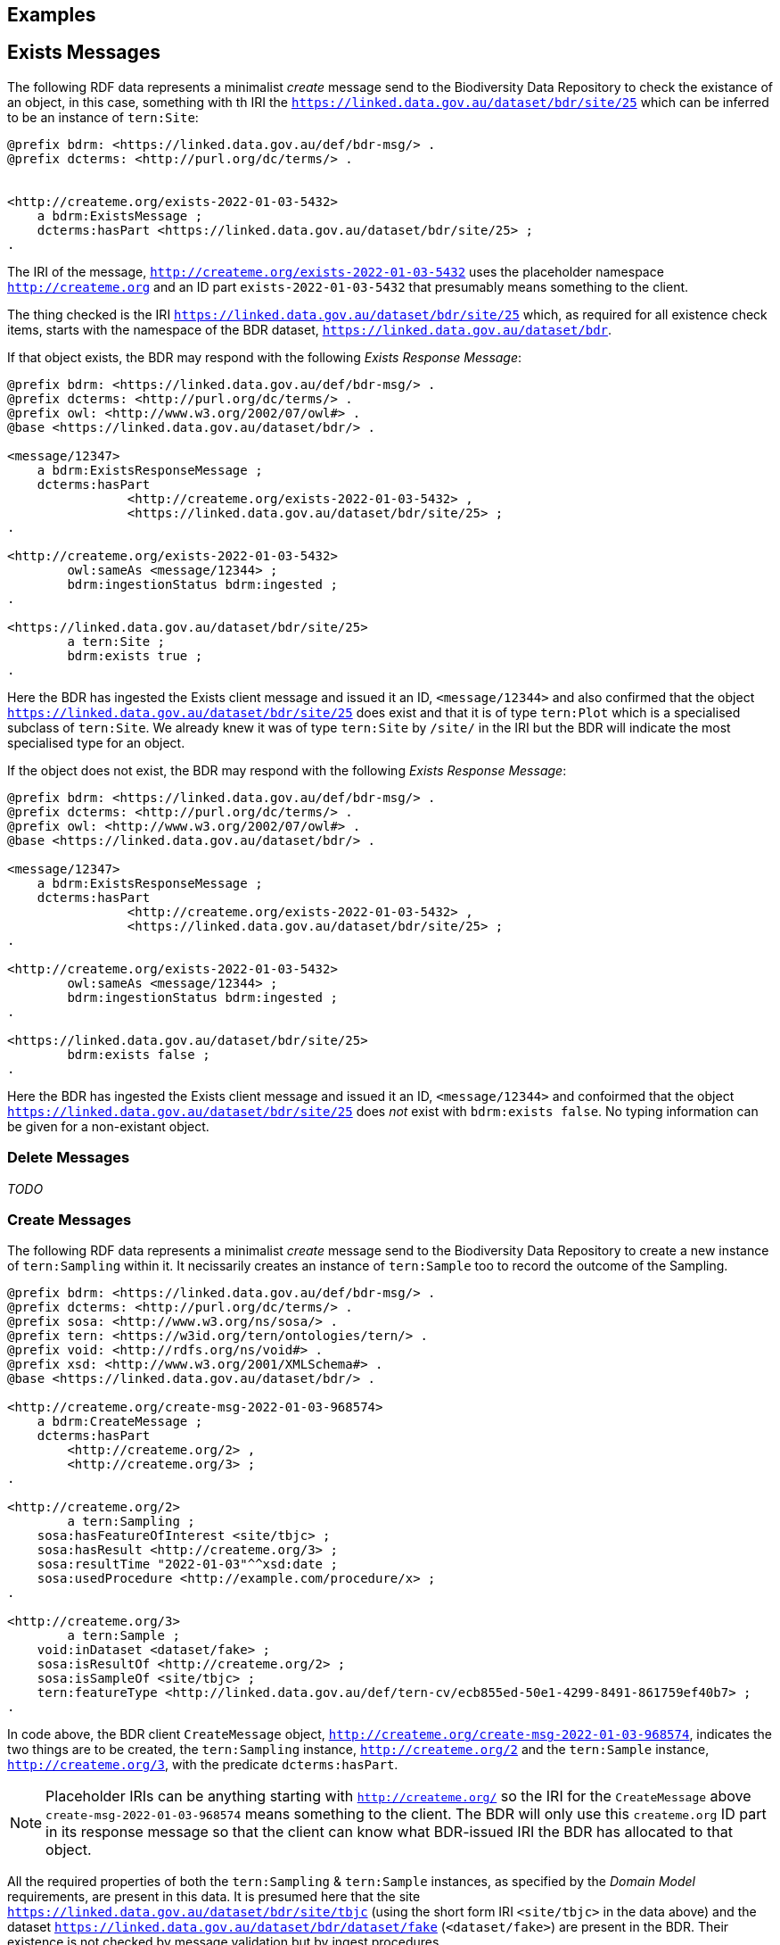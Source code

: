 == Examples

== Exists Messages

The following RDF data represents a minimalist _create_ message send to the Biodiversity Data Repository to check the existance of an object, in this case, something with th IRI the `<https://linked.data.gov.au/dataset/bdr/site/25>` which can be inferred to be an instance of `tern:Site`:

```turtle
@prefix bdrm: <https://linked.data.gov.au/def/bdr-msg/> .
@prefix dcterms: <http://purl.org/dc/terms/> .


<http://createme.org/exists-2022-01-03-5432>
    a bdrm:ExistsMessage ;
    dcterms:hasPart <https://linked.data.gov.au/dataset/bdr/site/25> ;
.
```

The IRI of the message, `<http://createme.org/exists-2022-01-03-5432>` uses the placeholder namespace `http://createme.org` and an ID part `exists-2022-01-03-5432` that presumably means something to the client.

The thing checked is the IRI `<https://linked.data.gov.au/dataset/bdr/site/25>` which, as required for all existence check items, starts with the namespace of the BDR dataset, `https://linked.data.gov.au/dataset/bdr`.

If that object exists, the BDR may respond with the following _Exists Response Message_:

```turtle
@prefix bdrm: <https://linked.data.gov.au/def/bdr-msg/> .
@prefix dcterms: <http://purl.org/dc/terms/> .
@prefix owl: <http://www.w3.org/2002/07/owl#> .
@base <https://linked.data.gov.au/dataset/bdr/> .

<message/12347>
    a bdrm:ExistsResponseMessage ;
    dcterms:hasPart 
		<http://createme.org/exists-2022-01-03-5432> ,
		<https://linked.data.gov.au/dataset/bdr/site/25> ;
.

<http://createme.org/exists-2022-01-03-5432>
	owl:sameAs <message/12344> ;
	bdrm:ingestionStatus bdrm:ingested ;
.

<https://linked.data.gov.au/dataset/bdr/site/25> 
	a tern:Site ;
	bdrm:exists true ;
.
```

Here the BDR has ingested the Exists client message and issued it an ID, `<message/12344>` and also confirmed that the object `<https://linked.data.gov.au/dataset/bdr/site/25>` does exist and that it is of type `tern:Plot` which is a specialised subclass of `tern:Site`. We already knew it was of type `tern:Site` by `/site/` in the IRI but the BDR will indicate the most specialised type for an object.

If the object does not exist, the BDR may respond with the following _Exists Response Message_:

```turtle
@prefix bdrm: <https://linked.data.gov.au/def/bdr-msg/> .
@prefix dcterms: <http://purl.org/dc/terms/> .
@prefix owl: <http://www.w3.org/2002/07/owl#> .
@base <https://linked.data.gov.au/dataset/bdr/> .

<message/12347>
    a bdrm:ExistsResponseMessage ;
    dcterms:hasPart 
		<http://createme.org/exists-2022-01-03-5432> ,
		<https://linked.data.gov.au/dataset/bdr/site/25> ;
.

<http://createme.org/exists-2022-01-03-5432>
	owl:sameAs <message/12344> ;
	bdrm:ingestionStatus bdrm:ingested ;
.

<https://linked.data.gov.au/dataset/bdr/site/25> 
	bdrm:exists false ;
.
```

Here the BDR has ingested the Exists client message and issued it an ID, `<message/12344>` and confoirmed that the object `<https://linked.data.gov.au/dataset/bdr/site/25>` does _not_ exist with `bdrm:exists false`. No typing information can be given for a non-existant object.

=== Delete Messages

_TODO_

=== Create Messages

The following RDF data represents a minimalist _create_ message send to the Biodiversity Data Repository to create a new instance of `tern:Sampling` within it. It necissarily creates an instance of `tern:Sample` too to record the outcome of the Sampling.

```turtle
@prefix bdrm: <https://linked.data.gov.au/def/bdr-msg/> .
@prefix dcterms: <http://purl.org/dc/terms/> .
@prefix sosa: <http://www.w3.org/ns/sosa/> .
@prefix tern: <https://w3id.org/tern/ontologies/tern/> .
@prefix void: <http://rdfs.org/ns/void#> .
@prefix xsd: <http://www.w3.org/2001/XMLSchema#> .
@base <https://linked.data.gov.au/dataset/bdr/> .

<http://createme.org/create-msg-2022-01-03-968574>
    a bdrm:CreateMessage ;
    dcterms:hasPart
        <http://createme.org/2> ,
        <http://createme.org/3> ;
.

<http://createme.org/2> 
	a tern:Sampling ;
    sosa:hasFeatureOfInterest <site/tbjc> ;
    sosa:hasResult <http://createme.org/3> ;
    sosa:resultTime "2022-01-03"^^xsd:date ;
    sosa:usedProcedure <http://example.com/procedure/x> ;
.

<http://createme.org/3> 
	a tern:Sample ;
    void:inDataset <dataset/fake> ;
    sosa:isResultOf <http://createme.org/2> ;
    sosa:isSampleOf <site/tbjc> ;
    tern:featureType <http://linked.data.gov.au/def/tern-cv/ecb855ed-50e1-4299-8491-861759ef40b7> ;
.
```

In code above, the BDR client `CreateMessage` object, `<http://createme.org/create-msg-2022-01-03-968574>`, indicates the two things are to be created, the `tern:Sampling` instance, `<http://createme.org/2>` and the `tern:Sample` instance, `<http://createme.org/3>`, with the predicate `dcterms:hasPart`. 

NOTE: Placeholder IRIs can be anything starting with `http://createme.org/` so the IRI for the `CreateMessage` above `create-msg-2022-01-03-968574` means something to the client. The BDR will only use this `createme.org` ID part in its response message so that the client can know what BDR-issued IRI the BDR has allocated to that object.

All the required properties of both the `tern:Sampling` & `tern:Sample` instances, as specified by the _Domain Model_ requirements, are present in this data. It is presumed here that the site `<https://linked.data.gov.au/dataset/bdr/site/tbjc>` (using the short form IRI `<site/tbjc>` in the data above) and the dataset `<https://linked.data.gov.au/dataset/bdr/dataset/fake>` (`<dataset/fake>`) are present in the BDR. Their existence is not checked by message validation but by ingest procedures.

Validation of this message will return a `true` response and ingestion into the BDR will return a response similar to this:

```turtle
@prefix bdrm: <https://linked.data.gov.au/def/bdr-msg/> .
@prefix dcterms: <http://purl.org/dc/terms/> .
@prefix owl: <http://www.w3.org/2002/07/owl#> .
@base <https://linked.data.gov.au/dataset/bdr/> .

<message/12347>
    a bdrm:IngestMessage ;
    dcterms:hasPart
        <http://createme.org/create-msg-2022-01-03-968574> ,
        <http://createme.org/2> ,
        <http://createme.org/3> ;
.

<http://createme.org/create-msg-2022-01-03-968574> 
	owl:sameAs <message/12344> ;
	bdrm:ingestionStatus bdrm:ingested ;
.	

<http://createme.org/2> 
	owl:sameAs <sampling/12345> ;
	bdrm:ingestionStatus bdrm:ingested ;
.	

<http://createme.org/3> 
	owl:sameAs <sample/12346> ;
	bdrm:ingestionStatus bdrm:ingested ;
.
```

In the code above, the message sent from the BDR system to the client in response to the client's _create_ message is identified with the IRI `<https://linked.data.gov.au/dataset/bdr/message/12347>`, given in short form above as `<message/12347>`. The original message, which the client supplied with the placeholder identifier `<http://createme.org/create-msg-2022-01-03-968574>` - the previous example - is shown to have been reidentified by the BDR as `<message/12344>`. Similarly, what the client identified as `<http://createme.org/2>`, the BDR has reidentified as `<sampling/12345>` and what the client called `<http://createme.org/2>` the BDR has reidentified as `<sample/12346>`.

NOT: Since the BDR uses a monotonically increasing numberical identifier, in this example the BDR identifiers for the client message, the Sampling and Sample instances and the BDR's reponse message are all sequential integers, `12344`, `12345`, `12346` & `12347`. Such sequential numbering should _NOT_ be relied on as the BDR may be handing multiple requests and issuing many numerical IDs which may appear out of order to clients.

In this example, the client message, Sampling and Sample instances were all ingested successfully, as indicated by the predicate `bdrm:ingestionStatus` indicating the object `bdrm:ingested` which is a term from a vocabulary of ingestion statuses within the BDR Messaging Ontology.

If a part of the client's message was not able to be ingested, perhaps the Sample instance indicated a non-existet Feature of Interest, `<site/xxx>`, the BDR response message may look like like this:app-name: 

```turtle
@prefix bdrm: <https://linked.data.gov.au/def/bdr-msg/> .
@prefix dcterms: <http://purl.org/dc/terms/> .
@prefix owl: <http://www.w3.org/2002/07/owl#> .
@base <https://linked.data.gov.au/dataset/bdr/> .

<message/12347>
    a bdrm:IngestMessage ;
    dcterms:hasPart
        <http://createme.org/create-msg-2022-01-03-968574> ,
        <http://createme.org/2> ,
        <http://createme.org/3> ;
.

<http://createme.org/create-msg-2022-01-03-968574> 
	owl:sameAs <message/12344> ;
	bdrm:ingestionStatus bdrm:ingested ;
.	

<http://createme.org/2> 
	owl:sameAs <sampling/12345> ;
	bdrm:ingestionStatus bdrm:ingested ;
.	

<http://createme.org/3>
	bdrm:ingestionStatus bdrm:not-ingested ;
	bdrm:ingestionErrorMessage "This instance of tern:Sample cannot be ingested. The Feature of Interest indicate with sosa:isSampleOf (https://linked.data.gov.au/dataset/bdr/site/xxx) does not exist."
.
```

In the ingestion message above, the client message `<http://createme.org/create-msg-2022-01-03-968574>` and its contained `tern:Sampling` instance, `<http://createme.org/2>`, have been indested successfully but not the `tern:Sample` instance.

After receiveing this message, the client _SHOULD_ send an update message to the BDR to update the `tern:Sampling` instance with corrected `tern:Sample` information, which it _MUST_ identifiy with the BDR-issued IRI `<sampling/12345>`, and _NOT_ it's original IRI for it `<http://createme.org/2>`.


=== Update Messages

_TODO_

=== Sampling Position

From <<Sampling space & time position, Sampling space & time position>>:

> Instances of the TERN Ontology's `Sampling` class _MUST_ be located in space and time

Instances of `tern:Sampling` must have both space and time positions either indicated or they must be linked to other things for which space and time positions are indicated. 

So far, all time position is done directly, i.e. with time properties assigned directly to the `tern:Sampling` instance.

There are several options for spatial positioning, as shown in the 3-part Figure below.

[[sampling-position]]
.Options for the spatial positioning of `tern:Sampling` instances. Left: direct positioning; Centre: indirect positioning via linking to a `tern:Site`; Right: Indirect positioning by linking to a non-Site spatial object (a `geo:Feature`) using a _spatial relations_ property.
image::/img/sample-positioning.png[Options for the spatial positioning of `tern:Sampling` instances]

RDF data matching the Left, Centre & right parts of the Figure above are given next.

.Left: direct positioning
```turtle
<https://linked.data.gov.au/dataset/bdr/sampling/x>
	geo:hasGeometry [
		geo:asWKT "POINT (153, -57)"
 	] ;
	sosa:resultTime "2021-12-09"^^xsd:dateTime ; 
.
```

.Centre: indirect positioning via linking to a `tern:Site`
```turtle
<https://linked.data.gov.au/dataset/bdr/sampling/x>
	sosa:resultTime "2021-12-09"^^xsd:dateTime ; 
	tern:hasSiteVisit <https://linked.data.gov.au/dataset/bdr/sitevisit/y> ;
.

<https://linked.data.gov.au/dataset/bdr/sitevisit/y>
	tern:hasSite <https://linked.data.gov.au/dataset/bdr/site/y> ;
.
<https://linked.data.gov.au/dataset/bdr/site/y>
	geo:hasGeometry [
		geo:asWKT "POINT (153, -57)"
 	] ;
.
```

.Right: Indirect positioning by linking to a non-Site spatial object (a `geo:Feature`) using a _spatial relations_ property
```turtle
<https://linked.data.gov.au/dataset/bdr/sampling/x>
	sosa:resultTime "2021-12-09"^^xsd:dateTime ; 
	geo:sfWithin <http://linked.data.gov.au/dataset/asgs2016/localgovernmentarea/35010s> ;
.

<http://linked.data.gov.au/dataset/asgs2016/localgovernmentarea/35010>
	a asgs:LocalGovernmentArea ;
	geo:hasGeometry [
		geo:asWKT "POINT (153, -57)"
 	] ;
.
```

=== Sample alternate identifiers example

From <<Sample alternate identifiers, Sample alternate identifiers>>:

> Alternate - non-BDR - identifiers for Sample class instances _MUST_ be indicated the property `dcterms:identifier` and consist of a literal value of a custom datatyle with the datatype definition providing information about the identifier'smanager, creator and system

If a data supplier wishes to record a non-BDR identifier for a `tern:Sample` instance, such as a museum specimen, then the pattern for doing that is to use a `dcterms:identifier` property for the `term:Sample` instance like so:

```turtle
<BDR-PLACEHOLDER-IDENTIFIER>
	a tern:Sample ;
	dcterms:identifier "ALT-IDENTIFIER"^^CUSTOM-DATATYPE ;
	...
.
```

The value of `<BDR-PLACEHOLDER-IDENTIFIER>` might be something like `<http://example.org/1234-4567-890>` and the BDR will replace this with something like `<https://linked.data.gov.au/dataset/bdr/sample/abcd-efg-hij`.

The value of `ALT-IDENTIFIER` can be anything, such as a URL, a number, a string, etc.: this will be determined by the identifier generator, such as a museum. In the figure below, a dummy Western Australian Museum identifier of `WAM-75` and an International GeoSample Number footnote:[See https://www.igsn.org/] of "1073/123-456" is given. The `CUSTOM-DATATYPE` is an RDF data type descriptor that must be lodged with the BDR. In the figure below, these are `bdr:WAMID` & `bdr:IGSN` indicating "Western Australian Museum ID" and "International GeoSample Number", respectively,

[[sample-alternate-identifiers-fig]]
.An example of a `tern:Sample` instance in the Biodiversity Data Repository with a BDR-ssued primary identifier - the IRI - and two alternat identifers with custom datatypes
image::/img/sample-alternate-identifiers.png[An example of a `tern:Sample` instance]

The RDF corresponding to the figure above is goven below:app-name: 

```turtle
<https://linked.data.gov.au/dataset/bdr/sample/x>
	a tern:Sample ;
    dcterms:identifier 
		"WAM-75"^^bdr:WAMID ,
		"1073/123-456"^^bdr:IGSN ;
    ...
.
```

Registering custom datatypes with the BDR is a controlled admininstrative task, i.e. one which cannot be accomplished by sending in a special message, so please contact BDR admin to register these.

NOTE: If an instance of `term:Sample` is a `term:MaterialSample`, then any `dcterms:identifier` property supplied for it will be considered a `dwc:materialSampleID` property too.
 